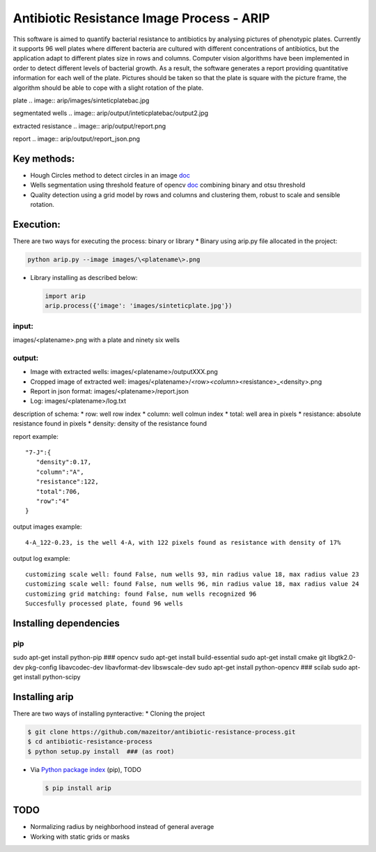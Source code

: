 Antibiotic Resistance Image Process - ARIP
==========================================

This software is aimed to quantify bacterial resistance to antibiotics
by analysing pictures of phenotypic plates. Currently it supports 96
well plates where different bacteria are cultured with different
concentrations of antibiotics, but the application adapt to different
plates size in rows and columns. Computer vision algorithms have been
implemented in order to detect different levels of bacterial growth. As
a result, the software generates a report providing quantitative
information for each well of the plate. Pictures should be taken so that
the plate is square with the picture frame, the algorithm should be able
to cope with a slight rotation of the plate.


plate
.. image:: arip/images/sinteticplatebac.jpg 

segmentated wells
.. image:: arip/output/inteticplatebac/output2.jpg 

extracted resistance
.. image:: arip/output/report.png 

report
.. image:: arip/output/report_json.png 


Key methods:
------------

-  Hough Circles method to detect circles in an image
   `doc <http://docs.opencv.org/2.4/doc/tutorials/imgproc/imgtrans/hough_circle/hough_circle.html>`__
-  Wells segmentation using threshold feature of opencv
   `doc <http://docs.opencv.org/2.4/modules/imgproc/doc/miscellaneous_transformations.html#threshold>`__
   combining binary and otsu threshold
-  Quality detection using a grid model by rows and columns and
   clustering them, robust to scale and sensible rotation.

Execution:
----------

There are two ways for executing the process: binary or library \*
Binary using arip.py file allocated in the project:

.. code:: bash

    python arip.py --image images/\<platename\>.png

-  Library installing as described below:

   .. code:: bash

       import arip
       arip.process({'image': 'images/sinteticplate.jpg'})

input:
~~~~~~

images/<platename>.png with a plate and ninety six wells

output:
~~~~~~~

-  Image with extracted wells: images/<platename>/outputXXX.png
-  Cropped image of extracted well:
   images/<platename>/<row>\ *<column>*\ <resistance>\_<density>.png
-  Report in json format: images/<platename>/report.json
-  Log: images/<platename>/log.txt

description of schema: \* row: well row index \* column: well colmun
index \* total: well area in pixels \* resistance: absolute resistance
found in pixels \* density: density of the resistance found

report example:

::

       "7-J":{  
          "density":0.17,
          "column":"A",
          "resistance":122,
          "total":706,
          "row":"4"
       }

output images example:

::

    4-A_122-0.23, is the well 4-A, with 122 pixels found as resistance with density of 17%

output log example:

::

    customizing scale well: found False, num wells 93, min radius value 18, max radius value 23
    customizing scale well: found False, num wells 96, min radius value 18, max radius value 24
    customizing grid matching: found False, num wells recognized 96
    Succesfully processed plate, found 96 wells

Installing dependencies
-----------------------

pip
~~~

sudo apt-get install python-pip ### opencv sudo apt-get install
build-essential sudo apt-get install cmake git libgtk2.0-dev pkg-config
libavcodec-dev libavformat-dev libswscale-dev sudo apt-get install
python-opencv ### scilab sudo apt-get install python-scipy

Installing arip
---------------

There are two ways of installing pynteractive: \* Cloning the project

.. code:: bash

    $ git clone https://github.com/mazeitor/antibiotic-resistance-process.git
    $ cd antibiotic-resistance-process
    $ python setup.py install  ### (as root)

-  Via `Python package index <https://pypi.python.org/pypi/pip>`__
   (pip), TODO

   .. code:: bash

       $ pip install arip

TODO
----

-  Normalizing radius by neighborhood instead of general average
-  Working with static grids or masks

